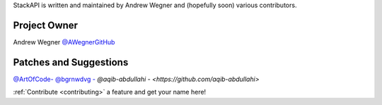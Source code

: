 StackAPI is written and maintained by Andrew Wegner and
(hopefully soon) various contributors.

Project Owner
`````````````

Andrew Wegner `@AWegnerGitHub <https://github.com/AWegnerGitHub/stackapi>`_

Patches and Suggestions
```````````````````````

`@ArtOfCode- <https://github.com/ArtOfCode->`_
`@bgrnwdvg - <https://github.com/bgrnwdvg>`_
`@aqib-abdullahi - <https://github.com/aqib-abdullahi>`


:ref:`Contribute <contributing>` a feature and get your name here!